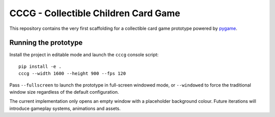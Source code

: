 CCCG - Collectible Children Card Game
=====================================

This repository contains the very first scaffolding for a collectible card game
prototype powered by `pygame <https://www.pygame.org>`_. 

Running the prototype
---------------------

Install the project in editable mode and launch the ``cccg`` console script::

   pip install -e .
   cccg --width 1600 --height 900 --fps 120

Pass ``--fullscreen`` to launch the prototype in full-screen windowed mode, or
``--windowed`` to force the traditional window size regardless of the default
configuration.

The current implementation only opens an empty window with a placeholder
background colour. Future iterations will introduce gameplay systems,
animations and assets.
